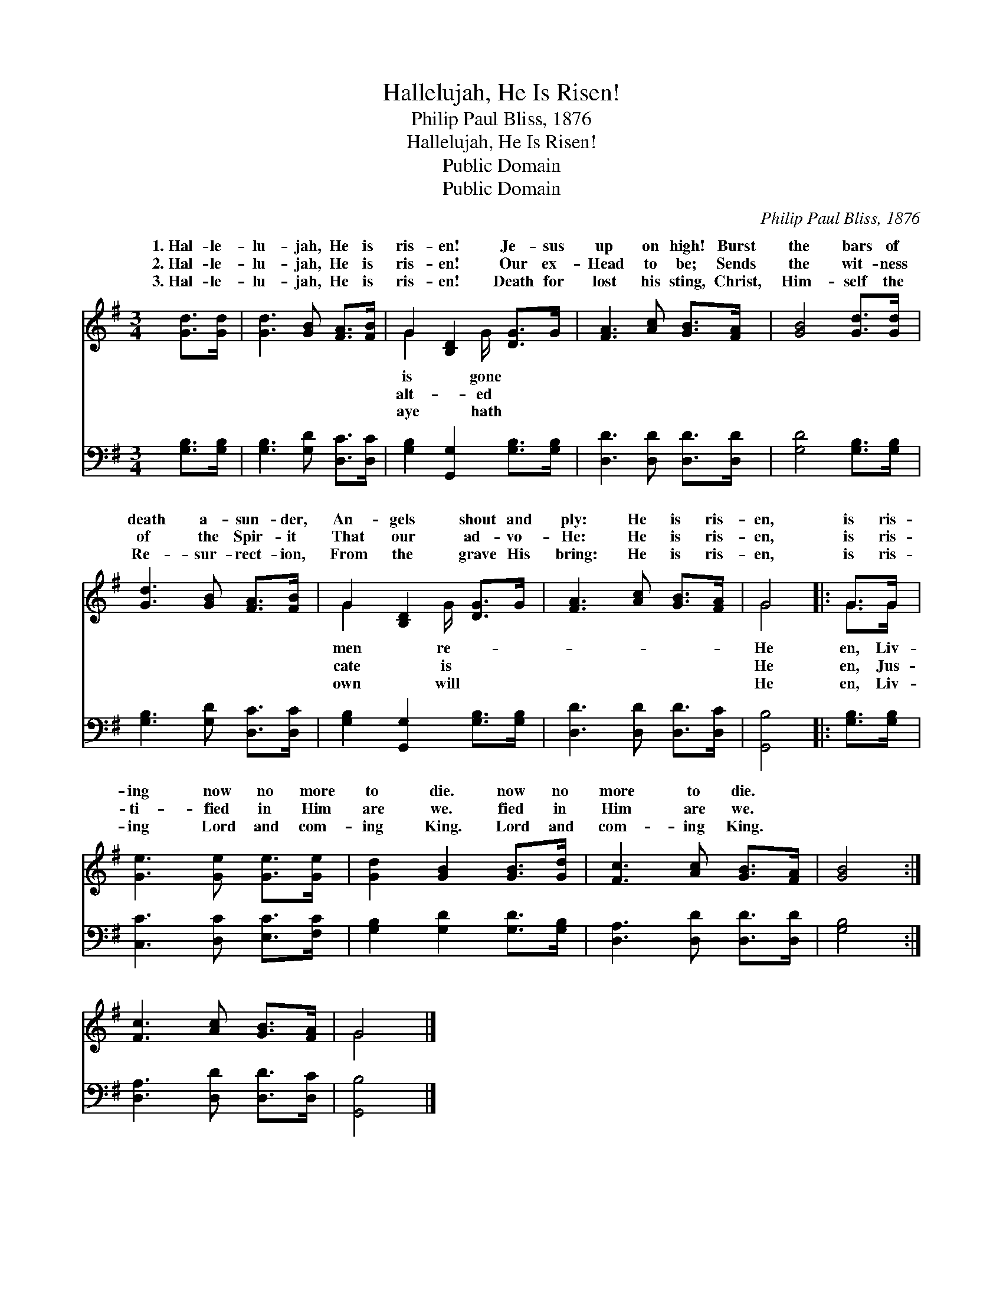 X:1
T:Hallelujah, He Is Risen!
T:Philip Paul Bliss, 1876
T:Hallelujah, He Is Risen!
T:Public Domain
T:Public Domain
C:Philip Paul Bliss, 1876
Z:Public Domain
%%score ( 1 2 ) 3
L:1/8
M:3/4
K:G
V:1 treble 
V:2 treble 
V:3 bass 
V:1
 [Gd]>[Gd] | [Gd]3 [GB] [FA]>[FB] | G2 [B,D]2 [DG]>G | [FA]3 [Ac] [GB]>[FA] | [GB]4 [Gd]>[Gd] | %5
w: 1.~Hal- le-|lu- jah, He is|ris- en! Je- sus|up on high! Burst|the bars of|
w: 2.~Hal- le-|lu- jah, He is|ris- en! Our ex-|Head to be; Sends|the wit- ness|
w: 3.~Hal- le-|lu- jah, He is|ris- en! Death for|lost his sting, Christ,|Him- self the|
 [Gd]3 [GB] [FA]>[FB] | G2 [B,D]2 [DG]>G | [FA]3 [Ac] [GB]>[FA] | G4 |: G>G | %10
w: death a- sun- der,|An- gels shout and|ply: He is ris-|en,|is ris-|
w: of the Spir- it|That our ad- vo-|He: He is ris-|en,|is ris-|
w: Re- sur- rect- ion,|From the grave His|bring: He is ris-|en,|is ris-|
 [Ge]3 [Ge] [Ge]>[Ge] | [Gd]2 [GB]2 [GB]>[Gd] | [Fc]3 [Ac] [GB]>[FA] | [GB]4 :| %14
w: ing now no more|to die. now no|more to die. *||
w: ti- fied in Him|are we. fied in|Him are we. *||
w: ing Lord and com-|ing King. Lord and|com- ing King. *||
 [Fc]3 [Ac] [GB]>[FA] | G4 |] %16
w: ||
w: ||
w: ||
V:2
 x2 | x6 | G2 x3/2 G/ x2 | x6 | x6 | x6 | G2 x3/2 G/ x2 | x6 | G4 |: G>G | x6 | x6 | x6 | x4 :| %14
w: ||is gone||||men re-||He|en, Liv-|||||
w: ||alt- ed||||cate is||He|en, Jus-|||||
w: ||aye hath||||own will||He|en, Liv-|||||
 x6 | G4 |] %16
w: ||
w: ||
w: ||
V:3
 [G,B,]>[G,B,] | [G,B,]3 [G,D] [D,C]>[D,C] | [G,B,]2 [G,,G,]2 [G,B,]>[G,B,] | %3
 [D,D]3 [D,D] [D,D]>[D,D] | [G,D]4 [G,B,]>[G,B,] | [G,B,]3 [G,D] [D,C]>[D,C] | %6
 [G,B,]2 [G,,G,]2 [G,B,]>[G,B,] | [D,D]3 [D,D] [D,D]>[D,C] | [G,,B,]4 |: [G,B,]>[G,B,] | %10
 [C,C]3 [D,C] [E,C]>[F,C] | [G,B,]2 [G,D]2 [G,D]>[G,B,] | [D,A,]3 [D,D] [D,D]>[D,D] | [G,B,]4 :| %14
 [D,A,]3 [D,D] [D,D]>[D,C] | [G,,B,]4 |] %16

